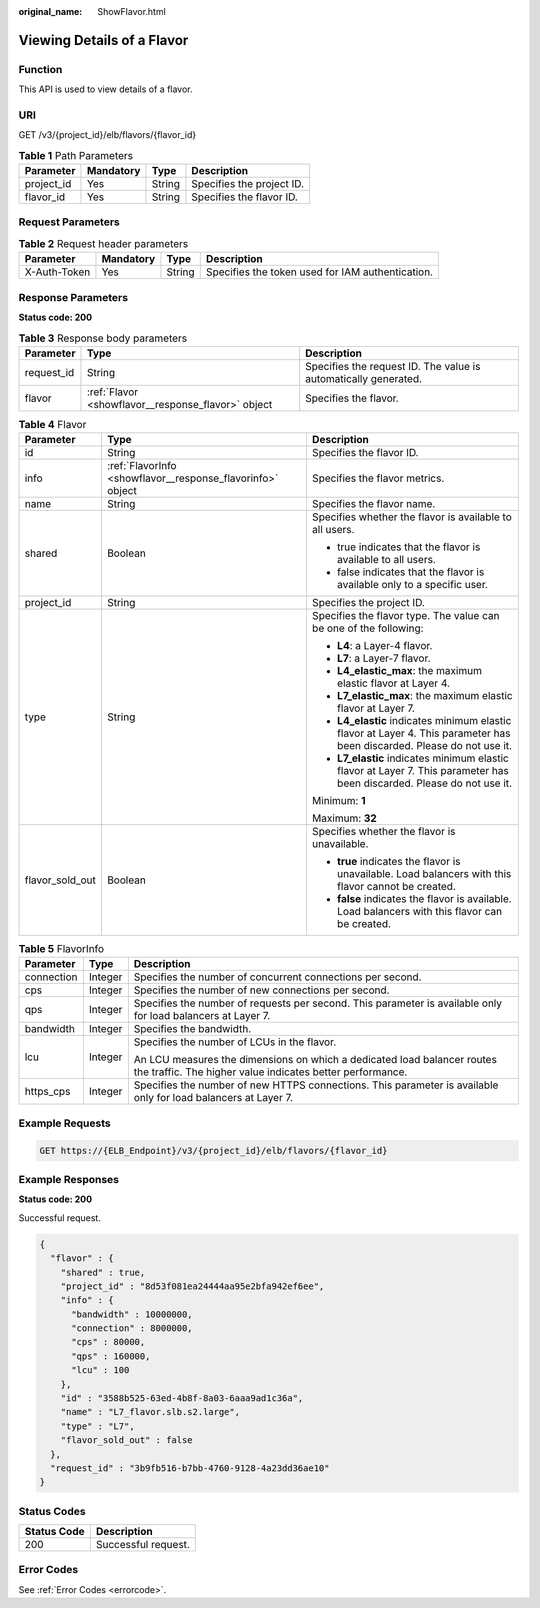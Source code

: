 :original_name: ShowFlavor.html

.. _ShowFlavor:

Viewing Details of a Flavor
===========================

Function
--------

This API is used to view details of a flavor.

URI
---

GET /v3/{project_id}/elb/flavors/{flavor_id}

.. table:: **Table 1** Path Parameters

   ========== ========= ====== =========================
   Parameter  Mandatory Type   Description
   ========== ========= ====== =========================
   project_id Yes       String Specifies the project ID.
   flavor_id  Yes       String Specifies the flavor ID.
   ========== ========= ====== =========================

Request Parameters
------------------

.. table:: **Table 2** Request header parameters

   +--------------+-----------+--------+--------------------------------------------------+
   | Parameter    | Mandatory | Type   | Description                                      |
   +==============+===========+========+==================================================+
   | X-Auth-Token | Yes       | String | Specifies the token used for IAM authentication. |
   +--------------+-----------+--------+--------------------------------------------------+

Response Parameters
-------------------

**Status code: 200**

.. table:: **Table 3** Response body parameters

   +------------+----------------------------------------------------+-----------------------------------------------------------------+
   | Parameter  | Type                                               | Description                                                     |
   +============+====================================================+=================================================================+
   | request_id | String                                             | Specifies the request ID. The value is automatically generated. |
   +------------+----------------------------------------------------+-----------------------------------------------------------------+
   | flavor     | :ref:`Flavor <showflavor__response_flavor>` object | Specifies the flavor.                                           |
   +------------+----------------------------------------------------+-----------------------------------------------------------------+

.. _showflavor__response_flavor:

.. table:: **Table 4** Flavor

   +-----------------------+------------------------------------------------------------+-------------------------------------------------------------------------------------------------------------------------+
   | Parameter             | Type                                                       | Description                                                                                                             |
   +=======================+============================================================+=========================================================================================================================+
   | id                    | String                                                     | Specifies the flavor ID.                                                                                                |
   +-----------------------+------------------------------------------------------------+-------------------------------------------------------------------------------------------------------------------------+
   | info                  | :ref:`FlavorInfo <showflavor__response_flavorinfo>` object | Specifies the flavor metrics.                                                                                           |
   +-----------------------+------------------------------------------------------------+-------------------------------------------------------------------------------------------------------------------------+
   | name                  | String                                                     | Specifies the flavor name.                                                                                              |
   +-----------------------+------------------------------------------------------------+-------------------------------------------------------------------------------------------------------------------------+
   | shared                | Boolean                                                    | Specifies whether the flavor is available to all users.                                                                 |
   |                       |                                                            |                                                                                                                         |
   |                       |                                                            | -  true indicates that the flavor is available to all users.                                                            |
   |                       |                                                            |                                                                                                                         |
   |                       |                                                            | -  false indicates that the flavor is available only to a specific user.                                                |
   +-----------------------+------------------------------------------------------------+-------------------------------------------------------------------------------------------------------------------------+
   | project_id            | String                                                     | Specifies the project ID.                                                                                               |
   +-----------------------+------------------------------------------------------------+-------------------------------------------------------------------------------------------------------------------------+
   | type                  | String                                                     | Specifies the flavor type. The value can be one of the following:                                                       |
   |                       |                                                            |                                                                                                                         |
   |                       |                                                            | -  **L4**: a Layer-4 flavor.                                                                                            |
   |                       |                                                            |                                                                                                                         |
   |                       |                                                            | -  **L7**: a Layer-7 flavor.                                                                                            |
   |                       |                                                            |                                                                                                                         |
   |                       |                                                            | -  **L4_elastic_max**: the maximum elastic flavor at Layer 4.                                                           |
   |                       |                                                            |                                                                                                                         |
   |                       |                                                            | -  **L7_elastic_max**: the maximum elastic flavor at Layer 7.                                                           |
   |                       |                                                            |                                                                                                                         |
   |                       |                                                            | -  **L4_elastic** indicates minimum elastic flavor at Layer 4. This parameter has been discarded. Please do not use it. |
   |                       |                                                            |                                                                                                                         |
   |                       |                                                            | -  **L7_elastic** indicates minimum elastic flavor at Layer 7. This parameter has been discarded. Please do not use it. |
   |                       |                                                            |                                                                                                                         |
   |                       |                                                            | Minimum: **1**                                                                                                          |
   |                       |                                                            |                                                                                                                         |
   |                       |                                                            | Maximum: **32**                                                                                                         |
   +-----------------------+------------------------------------------------------------+-------------------------------------------------------------------------------------------------------------------------+
   | flavor_sold_out       | Boolean                                                    | Specifies whether the flavor is unavailable.                                                                            |
   |                       |                                                            |                                                                                                                         |
   |                       |                                                            | -  **true** indicates the flavor is unavailable. Load balancers with this flavor cannot be created.                     |
   |                       |                                                            |                                                                                                                         |
   |                       |                                                            | -  **false** indicates the flavor is available. Load balancers with this flavor can be created.                         |
   +-----------------------+------------------------------------------------------------+-------------------------------------------------------------------------------------------------------------------------+

.. _showflavor__response_flavorinfo:

.. table:: **Table 5** FlavorInfo

   +-----------------------+-----------------------+--------------------------------------------------------------------------------------------------------------------------------------+
   | Parameter             | Type                  | Description                                                                                                                          |
   +=======================+=======================+======================================================================================================================================+
   | connection            | Integer               | Specifies the number of concurrent connections per second.                                                                           |
   +-----------------------+-----------------------+--------------------------------------------------------------------------------------------------------------------------------------+
   | cps                   | Integer               | Specifies the number of new connections per second.                                                                                  |
   +-----------------------+-----------------------+--------------------------------------------------------------------------------------------------------------------------------------+
   | qps                   | Integer               | Specifies the number of requests per second. This parameter is available only for load balancers at Layer 7.                         |
   +-----------------------+-----------------------+--------------------------------------------------------------------------------------------------------------------------------------+
   | bandwidth             | Integer               | Specifies the bandwidth.                                                                                                             |
   +-----------------------+-----------------------+--------------------------------------------------------------------------------------------------------------------------------------+
   | lcu                   | Integer               | Specifies the number of LCUs in the flavor.                                                                                          |
   |                       |                       |                                                                                                                                      |
   |                       |                       | An LCU measures the dimensions on which a dedicated load balancer routes the traffic. The higher value indicates better performance. |
   +-----------------------+-----------------------+--------------------------------------------------------------------------------------------------------------------------------------+
   | https_cps             | Integer               | Specifies the number of new HTTPS connections. This parameter is available only for load balancers at Layer 7.                       |
   +-----------------------+-----------------------+--------------------------------------------------------------------------------------------------------------------------------------+

Example Requests
----------------

.. code-block:: text

   GET https://{ELB_Endpoint}/v3/{project_id}/elb/flavors/{flavor_id}

Example Responses
-----------------

**Status code: 200**

Successful request.

.. code-block::

   {
     "flavor" : {
       "shared" : true,
       "project_id" : "8d53f081ea24444aa95e2bfa942ef6ee",
       "info" : {
         "bandwidth" : 10000000,
         "connection" : 8000000,
         "cps" : 80000,
         "qps" : 160000,
         "lcu" : 100
       },
       "id" : "3588b525-63ed-4b8f-8a03-6aaa9ad1c36a",
       "name" : "L7_flavor.slb.s2.large",
       "type" : "L7",
       "flavor_sold_out" : false
     },
     "request_id" : "3b9fb516-b7bb-4760-9128-4a23dd36ae10"
   }

Status Codes
------------

=========== ===================
Status Code Description
=========== ===================
200         Successful request.
=========== ===================

Error Codes
-----------

See :ref:`Error Codes <errorcode>`.
